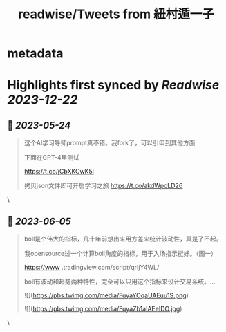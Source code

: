:PROPERTIES:
:title: readwise/Tweets from 紐村遁一子
:END:


* metadata
:PROPERTIES:
:author: [[jesselaunz on Twitter]]
:full-title: "Tweets from 紐村遁一子"
:category: [[tweets]]
:url: https://twitter.com/jesselaunz
:image-url: https://pbs.twimg.com/profile_images/1608599639674224641/GW8MrGWA.jpg
:END:

* Highlights first synced by [[Readwise]] [[2023-12-22]]
** 📌 [[2023-05-24]]
#+BEGIN_QUOTE
这个AI学习导师prompt真不错。我fork了，可以引申到其他方面

下面在GPT-4里测试

https://t.co/jCbXKCwK5l

拷贝json文件即可开启学习之旅 https://t.co/akdWpoLD26 
#+END_QUOTE\
** 📌 [[2023-06-05]]
#+BEGIN_QUOTE
boll是个伟大的指标，几十年前想出来用方差来统计波动性，真是了不起。

我opensource过一个计算boll角度的指标，用于入场指示挺好。（图一）

https://www .tradingview.com/script/qrIjY4WL/

boll有波动和趋势两种特性，完全可以只用这个指标来设计交易系统。… 

![](https://pbs.twimg.com/media/FuyaYOqaUAEuu1S.png) 

![](https://pbs.twimg.com/media/FuyaZb1aIAEeIDO.jpg) 
#+END_QUOTE\